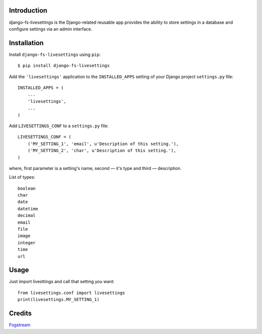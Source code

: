 Introduction
============

django-fs-livesettings is the Django-related reusable app provides the ability to store settings in a database and configure settings via an admin interface.


Installation
============

Install ``django-fs-livesettings`` using ``pip``::

    $ pip install django-fs-livesettings

Add the ``'livesettings'`` application to the ``INSTALLED_APPS`` setting of your Django project ``settings.py`` file::

    INSTALLED_APPS = (
        ...
        'livesettings',
        ...
    )

Add ``LIVESETTINGS_CONF`` to a ``settings.py`` file::

    LIVESETTINGS_CONF = (
        ('MY_SETTING_1', 'email', u'Description of this setting.'),
        ('MY_SETTING_2', 'char', u'Description of this setting.'),
    )

where, first parameter is a setting's name, second — it's type and third — description.

List of types::

    boolean
    char
    date
    datetime
    decimal
    email
    file
    image
    integer
    time
    url


Usage
=====

Just import livesttings and call that setting you want::

    from livesettings.conf import livesettings
    print(livesettings.MY_SETTING_1)


Credits
=======

`Fogstream <http://fogstream.ru>`_
